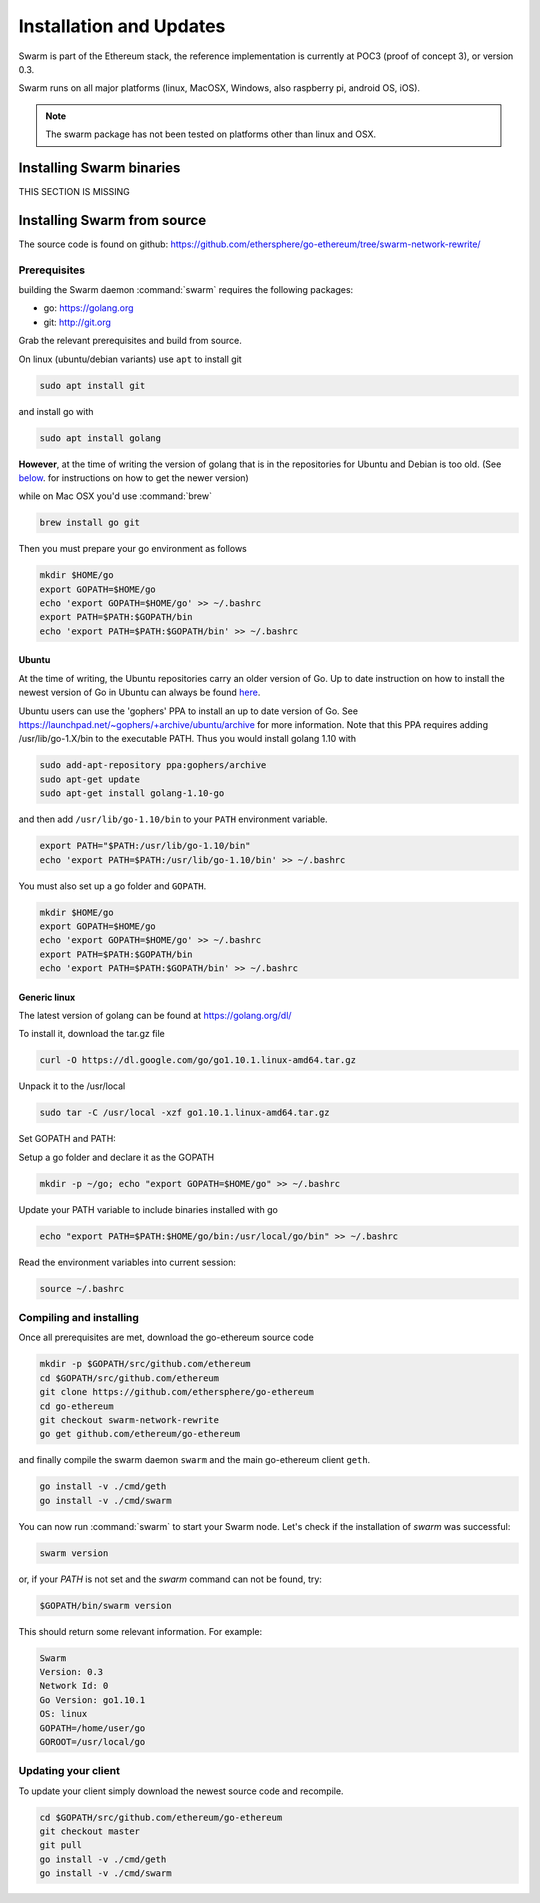 *************************
Installation and Updates
*************************

Swarm is part of the Ethereum stack, the reference implementation is currently at POC3 (proof of concept 3), or version 0.3.


Swarm runs on all major platforms (linux, MacOSX, Windows, also raspberry pi, android OS, iOS).

..  note::
  The swarm package has not been tested on platforms other than linux and OSX.

Installing Swarm binaries
=========================

THIS SECTION IS MISSING


Installing Swarm from source
=============================

The source code is found on github: https://github.com/ethersphere/go-ethereum/tree/swarm-network-rewrite/

Prerequisites
-------------

building the Swarm daemon :command:`swarm` requires the following packages:

* go: https://golang.org
* git: http://git.org


Grab the relevant prerequisites and build from source.

On linux (ubuntu/debian variants) use ``apt`` to install git

.. code-block:: none

  sudo apt install git

and install go with

.. code-block:: none

  sudo apt install golang

**However**, at the time of writing the version of golang that is in the repositories for Ubuntu and Debian is too old. (See below_. for instructions on how to get the newer version)

while on Mac OSX you'd use :command:`brew`

.. code-block:: none

    brew install go git

Then you must prepare your go environment as follows

.. code-block:: none

  mkdir $HOME/go
  export GOPATH=$HOME/go
  echo 'export GOPATH=$HOME/go' >> ~/.bashrc
  export PATH=$PATH:$GOPATH/bin
  echo 'export PATH=$PATH:$GOPATH/bin' >> ~/.bashrc


.. _below:

Ubuntu
^^^^^^^^

At the time of writing, the Ubuntu repositories carry an older version of Go. Up to date instruction on how to install the newest version of Go in Ubuntu can always be found `here <https://github.com/golang/go/wiki/Ubuntu>`_.

Ubuntu users can use the 'gophers' PPA to install an up to date version of Go. See https://launchpad.net/~gophers/+archive/ubuntu/archive for more information. Note that this PPA requires adding /usr/lib/go-1.X/bin to the executable PATH.
Thus you would install golang 1.10 with

.. code-block:: none

  sudo add-apt-repository ppa:gophers/archive
  sudo apt-get update
  sudo apt-get install golang-1.10-go

and then add ``/usr/lib/go-1.10/bin`` to your ``PATH`` environment variable.

.. code-block:: none

  export PATH="$PATH:/usr/lib/go-1.10/bin"
  echo 'export PATH=$PATH:/usr/lib/go-1.10/bin' >> ~/.bashrc

You must also set up a go folder and ``GOPATH``.

.. code-block:: none

  mkdir $HOME/go
  export GOPATH=$HOME/go
  echo 'export GOPATH=$HOME/go' >> ~/.bashrc
  export PATH=$PATH:$GOPATH/bin
  echo 'export PATH=$PATH:$GOPATH/bin' >> ~/.bashrc


Generic linux
^^^^^^^^^^^^^^

The latest version of golang can be found at https://golang.org/dl/

To install it, download the tar.gz file

.. code-block:: none

  curl -O https://dl.google.com/go/go1.10.1.linux-amd64.tar.gz

Unpack it to the /usr/local

.. code-block:: none

  sudo tar -C /usr/local -xzf go1.10.1.linux-amd64.tar.gz

Set GOPATH and PATH:

Setup a go folder and declare it as the GOPATH

.. code-block:: none

  mkdir -p ~/go; echo "export GOPATH=$HOME/go" >> ~/.bashrc

Update your PATH variable to include binaries installed with go

.. code-block:: none

  echo "export PATH=$PATH:$HOME/go/bin:/usr/local/go/bin" >> ~/.bashrc

Read the environment variables into current session:

.. code-block:: none

  source ~/.bashrc

Compiling and installing
-------------------------

Once all prerequisites are met, download the go-ethereum source code

.. code-block:: none

  mkdir -p $GOPATH/src/github.com/ethereum
  cd $GOPATH/src/github.com/ethereum
  git clone https://github.com/ethersphere/go-ethereum
  cd go-ethereum
  git checkout swarm-network-rewrite
  go get github.com/ethereum/go-ethereum

and finally compile the swarm daemon ``swarm`` and the main go-ethereum client ``geth``.

.. code-block:: none

  go install -v ./cmd/geth
  go install -v ./cmd/swarm


You can now run :command:`swarm` to start your Swarm node.
Let's check if the installation of `swarm` was successful:

.. code-block:: none

  swarm version

or, if your `PATH` is not set and the `swarm` command can not be found, try:

.. code-block:: none

  $GOPATH/bin/swarm version

This should return some relevant information. For example:

.. code-block:: none

  Swarm
  Version: 0.3
  Network Id: 0
  Go Version: go1.10.1
  OS: linux
  GOPATH=/home/user/go
  GOROOT=/usr/local/go

Updating your client
---------------------

To update your client simply download the newest source code and recompile.

.. code-block:: none

  cd $GOPATH/src/github.com/ethereum/go-ethereum
  git checkout master
  git pull
  go install -v ./cmd/geth
  go install -v ./cmd/swarm
